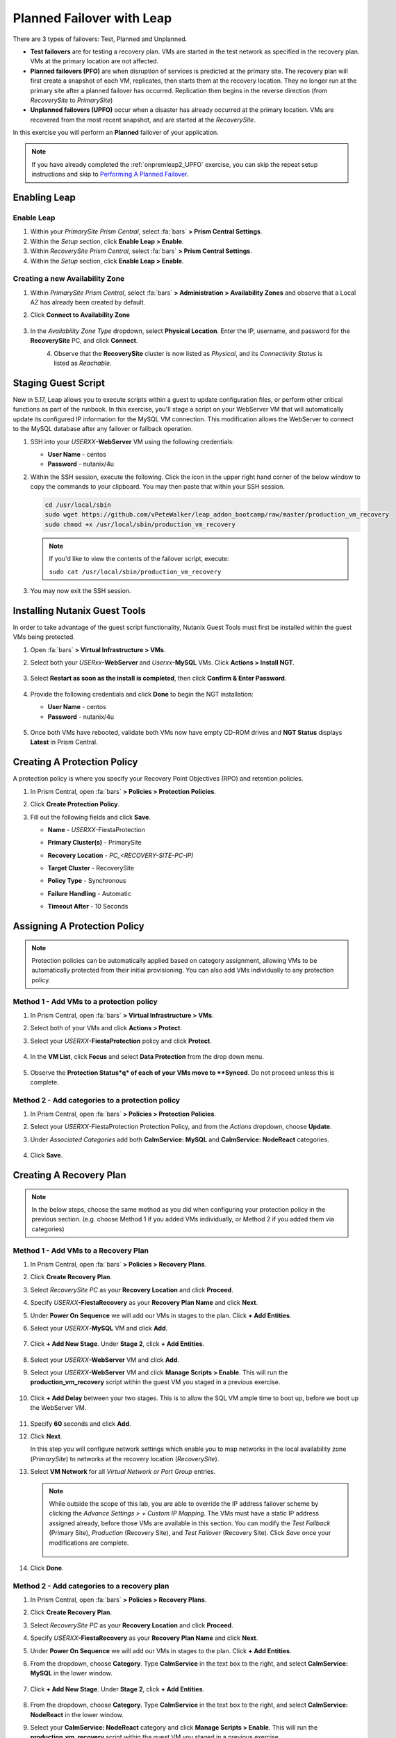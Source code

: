 .. _onpremleap3_PFO:

----------------------------
Planned Failover with Leap
----------------------------

There are 3 types of failovers: Test, Planned and Unplanned.

- **Test failovers** are for testing a recovery plan. VMs are started in the test network as specified in the recovery plan. VMs at the primary location are not affected.

- **Planned failovers (PFO)** are when disruption of services is predicted at the primary site. The recovery plan will first create a snapshot of each VM, replicates, then starts them at the recovery location. They no longer run at the primary site after a planned failover has occurred. Replication then begins in the reverse direction (from *RecoverySite* to *PrimarySite*)

- **Unplanned failovers (UPFO)** occur when a disaster has already occurred at the primary location. VMs are recovered from the most recent snapshot, and are started at the *RecoverySite*.

In this exercise you will perform an **Planned** failover of your application.

.. note::

   If you have already completed the :ref:`onpremleap2_UPFO` exercise, you can skip the repeat setup instructions and skip to `Performing A Planned Failover`_.

Enabling Leap
+++++++++++++

.. raw:: html

   <strong><font color="red">The following steps should be performed by either the instructor or a designated user, as enabling Leap and configuring the Availability Zone are one-time operations.</font></strong>

Enable Leap
...........

#. Within your *PrimarySite Prism Central*, select :fa:`bars` **> Prism Central Settings**.

#. Within the *Setup* section, click **Enable Leap > Enable**.

#. Within *RecoverySite Prism Central*, select :fa:`bars` **> Prism Central Settings**.

#. Within the *Setup* section, click **Enable Leap > Enable**.

Creating a new Availability Zone
................................

#. Within *PrimarySite Prism Central*, select :fa:`bars` **> Administration > Availability Zones** and observe that a Local AZ has already been created by default.

#. Click **Connect to Availability Zone**

   .. figure:: images/AZ/1.png

#. In the *Availability Zone Type* dropdown, select **Physical Location**. Enter the IP, username, and password for the **RecoverySite** PC, and click **Connect**.

   .. figure:: images/AZ/2.png
       :align: left

   .. figure:: images/AZ/3.png
       :align: right

#. Observe that the **RecoverySite** cluster is now listed as *Physical*, and its *Connectivity Status* is listed as *Reachable*.

Staging Guest Script
++++++++++++++++++++

New in 5.17, Leap allows you to execute scripts within a guest to update configuration files, or perform other critical functions as part of the runbook. In this exercise, you'll stage a script on your WebServer VM that will automatically update its configured IP information for the MySQL VM connection. This modification allows the WebServer to connect to the MySQL database after any failover or failback operation.

#. SSH into your *USERXX*\ **-WebServer** VM using the following credentials:

   - **User Name** - centos
   - **Password**  - nutanix/4u

#. Within the SSH session, execute the following. Click the icon in the upper right hand corner of the below window to copy the commands to your clipboard. You may then paste that within your SSH session.

   .. code-block:: bash

      cd /usr/local/sbin
      sudo wget https://github.com/vPeteWalker/leap_addon_bootcamp/raw/master/production_vm_recovery
      sudo chmod +x /usr/local/sbin/production_vm_recovery

   .. note::

      If you'd like to view the contents of the failover script, execute:

      ``sudo cat /usr/local/sbin/production_vm_recovery``

#. You may now exit the SSH session.

Installing Nutanix Guest Tools
++++++++++++++++++++++++++++++

In order to take advantage of the guest script functionality, Nutanix Guest Tools must first be installed within the guest VMs being protected.

#. Open :fa:`bars` **> Virtual Infrastructure > VMs**.

#. Select both your *USERxx*\ **-WebServer** and *Userxx*\ **-MySQL** VMs. Click **Actions > Install NGT**.

   .. figure:: images/22.png

#. Select **Restart as soon as the install is completed**, then click **Confirm & Enter Password**.

   .. figure:: images/23.png

#. Provide the following credentials and click **Done** to begin the NGT installation:

   - **User Name** - centos
   - **Password**  - nutanix/4u

   .. figure:: images/24.png

#. Once both VMs have rebooted, validate both VMs now have empty CD-ROM drives and **NGT Status** displays **Latest** in Prism Central.

   .. figure:: images/25.png

Creating A Protection Policy
++++++++++++++++++++++++++++

A protection policy is where you specify your Recovery Point Objectives (RPO) and retention policies.

#. In Prism Central, open :fa:`bars` **> Policies > Protection Policies**.

#. Click **Create Protection Policy**.

#. Fill out the following fields and click **Save**.

   - **Name**                 - *USERXX*\ -FiestaProtection
   - **Primary Cluster(s)**   - PrimarySite
   - **Recovery Location**    - `PC_<RECOVERY-SITE-PC-IP)`
   - **Target Cluster**       - RecoverySite
   - **Policy Type**          - Synchronous
   - **Failure Handling**     - Automatic
   - **Timeout After**        - 10 Seconds

      .. figure:: images/Protection/1.png

Assigning A Protection Policy
+++++++++++++++++++++++++++++

.. note::

   Protection policies can be automatically applied based on category assignment, allowing VMs to be automatically protected from their initial provisioning. You can also add VMs individually to any protection policy.

.. raw:: html

   <strong><font color="red">Choose ONE of the methods below.</strong></font>

Method 1 - Add VMs to a protection policy
.........................................

#. In Prism Central, open :fa:`bars` **> Virtual Infrastructure > VMs**.

#. Select both of your VMs and click **Actions > Protect**.

#. Select your *USERXX*\ **-FiestaProtection** policy and click **Protect**.

   .. figure:: images/Protection/2.png

#. In the **VM List**, click **Focus** and select **Data Protection** from the drop down menu.

   .. figure:: images/Protection/3.png

#. Observe the **Protection Status*q* of each of your VMs move to **Synced**. Do not proceed unless this is complete.

   .. figure:: images/Protection/4.png

Method 2 - Add categories to a protection policy
................................................

#. In Prism Central, open :fa:`bars` **> Policies > Protection Policies**.

#. Select your *USERXX*\ -FiestaProtection Protection Policy, and from the *Actions* dropdown, choose **Update**.

#. Under *Associated Categories* add both **CalmService: MySQL** and **CalmService: NodeReact** categories.

   .. figure:: images/Protection/5.png

#. Click **Save**.

Creating A Recovery Plan
++++++++++++++++++++++++

.. note::

   In the below steps, choose the same method as you did when configuring your protection policy in the previous section. (e.g. choose Method 1 if you added VMs individually, or Method 2 if you added them via categories)

Method 1 - Add VMs to a Recovery Plan
.....................................

#. In Prism Central, open :fa:`bars` **> Policies > Recovery Plans**.

#. Click **Create Recovery Plan**.

#. Select *RecoverySite PC* as your **Recovery Location** and click **Proceed**.

#. Specify *USERXX*\ **-FiestaRecovery** as your **Recovery Plan Name** and click **Next**.

#. Under **Power On Sequence** we will add our VMs in stages to the plan. Click **+ Add Entities**.

#. Select your *USERXX*\ **-MySQL** VM and click **Add**.

   .. figure:: images/Recovery/1.png

#. Click **+ Add New Stage**. Under **Stage 2**, click **+ Add Entities**.

   .. figure:: images/Recovery/2.png

#. Select your *USERXX*\ **-WebServer** VM and click **Add**.

#. Select your *USERXX*\ **-WebServer** VM and click **Manage Scripts > Enable**. This will run the **production_vm_recovery** script within the guest VM you staged in a previous exercise.

   .. figure:: images/Recovery/3.png

#. Click **+ Add Delay** between your two stages. This is to allow the SQL VM ample time to boot up, before we boot up the WebServer VM.

   .. figure:: images/Recovery/4.png

#. Specify **60** seconds and click **Add**.

#. Click **Next**.

   In this step you will configure network settings which enable you to map networks in the local availability zone (*PrimarySite*) to networks at the recovery location (*RecoverySite*).

#. Select **VM Network** for all *Virtual Network or Port Group* entries.

   .. figure:: images/Recovery/15.png

   .. note::

      While outside the scope of this lab, you are able to override the IP address failover scheme by clicking the *Advance Settings > + Custom IP Mapping*. The VMs must have a static IP address assigned already, before those VMs are available in this section. You can modify the *Test Failback* (Primary Site), *Production* (Recovery Site), and *Test Failover* (Recovery Site). Click *Save* once your modifications are complete.

      .. figure:: images/Recovery/customIP1.png

#. Click **Done**.

Method 2 - Add categories to a recovery plan
............................................

#. In Prism Central, open :fa:`bars` **> Policies > Recovery Plans**.

#. Click **Create Recovery Plan**.

#. Select *RecoverySite PC* as your **Recovery Location** and click **Proceed**.

#. Specify *USERXX*\ **-FiestaRecovery** as your **Recovery Plan Name** and click **Next**.

#. Under **Power On Sequence** we will add our VMs in stages to the plan. Click **+ Add Entities**.

#. From the dropdown, choose **Category**. Type **CalmService** in the text box to the right, and select **CalmService: MySQL** in the lower window.

   .. figure:: images/Recovery/category1.png

#. Click **+ Add New Stage**. Under **Stage 2**, click **+ Add Entities**.

   .. figure:: images/Recovery/category2.png

#. From the dropdown, choose **Category**. Type **CalmService** in the text box to the right, and select **CalmService: NodeReact** in the lower window.

#. Select your **CalmService: NodeReact** category and click **Manage Scripts > Enable**. This will run the **production_vm_recovery** script within the guest VM you staged in a previous exercise.

   .. figure:: images/Recovery/category3.png

#. Click **+ Add Delay** between your two stages.

   .. figure:: images/Recovery/4.png

#. Specify **60** seconds and click **Add**.

#. Click **Next**.

   In this step you will configure network settings which enable you to map networks in the local availability zone (*PrimarySite*) to networks at the recovery location (*RecoverySite*).

#. Select **VM Network** for all *Virtual Network or Port Group* entries.

   .. figure:: images/Recovery/15.png

#. Click **Done**.

.. note::

   Leap guest script locations

      - **Windows** (Relative to Nutanix directory in Program Files)

         Production: scripts/production/vm_recovery.bat

         Test: scripts/test/vm_recovery.bat

      - **Linux**

         Production: /usr/local/sbin/production_vm_recovery

         Test: /usr/local/sbin/test_vm_recovery for Windows and Linux guests.

Performing A Planned Failover
++++++++++++++++++++++++++++++++

Failovers are initiated from the remote site, which can either be another on-premises Prism Central located at your DR site, or Xi Cloud Servies.

In this exercise, we will be connecting to an on-premises Prism Central at the *RecoverySite*, which we've already paired with the *PrimarySite* on-prem cluster.

Before performing our failover, let's make a quick update to our application.

#. Open `<http://USERXX-WebServer-IP-address:5001>`_ in another browser tab. (ex. `<http://10.42.212.50:5001>`_)

#. Under **Stores**, click **Add New Store** and fill out the required fields. Validate your new store appears in the UI.

   .. figure:: images/Failover/1.png

#. Log in to Prism Central for your **RecoverySite**.

#. Open :fa:`bars` **> Policies > Recovery Plans**.

#. Select your *USERXX*\ **-FiestaRecovery** plan and click **Actions > Failover**.

   .. figure:: images/Failover/2.png

#. Under **Failover Type**, select **Planned Failover** and click **Failover**.

   .. figure:: images/Failover/3a.png

#. Ignore any warnings in the Recovery AZ (*RecoverySite*) and click **Execute Anyway**.

#. Click on *USERXX*\ **-FiestaRecovery** to monitor status of plan execution. Select **Tasks > Failover** for full details.

   .. figure:: images/Failover/4a.png

   .. note::

      If you had validation warnings before initiating failover, it is normal for the *Validating Recovery Plan* step to show a Status of *Failed*.

#. Once the Recovery Plan reaches 100%, open :fa:`bars` **> Virtual Infrastructure > VMs** and note the *RecoverySite* IP Address of your *USERXX*\ **-WebServer**.

#. Open `<http://USERXX-WebServer-VM-RECOVERYSITE-IP-Address:5001>`_ in another browser tab and verify the change you'd made to your application is present.

Congratulations! You've completed your first DR failover with Nutaix AHV, leveraging native Leap runbook capabilities and synchronous replication.

Performing A Planned Failback
++++++++++++++++++++++++++++++++

Before performing our failback, let's make another update to our application.

#. Return to the browser tab for `<http://USERXX-WebServer-VM-RECOVERYSITE-IP-Address:5001>`_.

#. Under **Stores**, click **Add New Store** and fill out the required fields. Validate your new store appears in the UI.

   .. figure:: images/Failover/1.png

#. Log in to Prism Central for your **PrimarySite**.

#. Open :fa:`bars` **> Policies > Recovery Plans**.

#. Select your *USERXX*\ **-FiestaRecovery** plan and click **Actions > Failover**.

   .. figure:: images/Failover/2.png

#. Under **Failover Type**, select **Planned Failover** and click **Failover**.

   .. figure:: images/Failover/3a.png

#. Ignore any warnings in the Recovery AZ (*PrimarySite*) and click **Execute Anyway**.

#. Click the **Name** of your Recovery Plan to monitor status of plan execution. Select **Tasks > Failover** for full details.

   .. figure:: images/Failover/4a.png

.. note::

   If you had validation warnings before initiating failover, it is normal for the *Validating Recovery Plan* step to show a Status of *Failed*.

#. Once the Recovery Plan reaches 100%, open :fa:`bars` **> Virtual Infrastructure > VMs** and note the *PrimarySite* IP Address of your *USERXX*\ **-WebServer**.

#. Open `<http://USERXX-WebServer-VM-PRIMARYSITE-IP-Address:5001>`_ in another browser tab and verify the change you'd made to your application is present.

Congratulations! You've completed your first DR failback with Nutanix AHV, leveraging native Leap runbook capabilities and synchronous replication.
